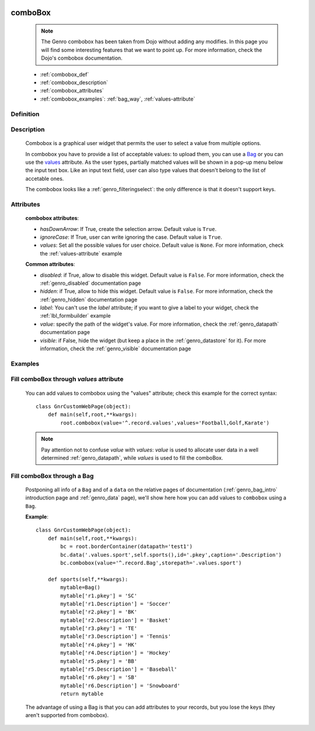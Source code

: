 	.. _genro_combobox:

========
comboBox
========

    .. note:: The Genro combobox has been taken from Dojo without adding any modifies. In this page you will find some interesting features that we want to point up. For more information, check the Dojo's combobox documentation.
    
    * :ref:`combobox_def`
    * :ref:`combobox_description`
    * :ref:`combobox_attributes`
    * :ref:`combobox_examples`: :ref:`bag_way`, :ref:`values-attribute`
    
.. _combobox_def:

Definition
==========

    .. method:: pane.combobox([**kwargs])

.. _combobox_description:

Description
===========

    Combobox is a graphical user widget that permits the user to select a value from multiple options.
    
    In combobox you have to provide a list of acceptable values: to upload them, you can use a Bag_ or you can use the values_ attribute. As the user types, partially matched values will be shown in a pop-up menu below the input text box. Like an input text field, user can also type values that doesn't belong to the list of accetable ones.
    
    The combobox looks like a :ref:`genro_filteringselect`: the only difference is that it doesn't support keys.
    
.. _combobox_attributes:
    
Attributes
==========
    
    **combobox attributes**:
    
    * *hasDownArrow*: If True, create the selection arrow. Default value is ``True``.
    * *ignoreCase*: If True, user can write ignoring the case. Default value is ``True``.
    * *values*: Set all the possible values for user choice. Default value is ``None``. For more information, check the :ref:`values-attribute` example
    
    **Common attributes**:
    
    * *disabled*: if True, allow to disable this widget. Default value is ``False``. For more information, check the :ref:`genro_disabled` documentation page
    * *hidden*: if True, allow to hide this widget. Default value is ``False``. For more information, check the :ref:`genro_hidden` documentation page
    * *label*: You can't use the *label* attribute; if you want to give a label to your widget, check the :ref:`lbl_formbuilder` example
    * *value*: specify the path of the widget's value. For more information, check the :ref:`genro_datapath` documentation page
    * *visible*: if False, hide the widget (but keep a place in the :ref:`genro_datastore` for it). For more information, check the :ref:`genro_visible` documentation page
    
.. _combobox_examples:

Examples
========

    .. _explanation:
    .. _values:
    .. _values-attribute:

Fill comboBox through *values* attribute
==========================================

    You can add values to combobox using the "values" attribute; check this example for the correct syntax::
    
        class GnrCustomWebPage(object):
            def main(self,root,**kwargs):
                root.combobox(value='^.record.values',values='Football,Golf,Karate')

    .. note:: Pay attention not to confuse *value* with *values*: *value* is used to allocate user data in a well determined :ref:`genro_datapath`, while *values* is used to fill the comboBox.

    .. _here:
    .. _Bag:
    .. _bag_way:

Fill comboBox through a Bag
===========================

    Postponing all info of a ``Bag`` and of a ``data`` on the relative pages of documentation (:ref:`genro_bag_intro` introduction page and :ref:`genro_data` page), we'll show here how you can add values to ``combobox`` using a ``Bag``.
    
    **Example**::

        class GnrCustomWebPage(object):
            def main(self,root,**kwargs):
                bc = root.borderContainer(datapath='test1')
                bc.data('.values.sport',self.sports(),id='.pkey',caption='.Description')
                bc.combobox(value='^.record.Bag',storepath='.values.sport')
                
            def sports(self,**kwargs):
                mytable=Bag()
                mytable['r1.pkey'] = 'SC'
                mytable['r1.Description'] = 'Soccer'
                mytable['r2.pkey'] = 'BK'
                mytable['r2.Description'] = 'Basket'
                mytable['r3.pkey'] = 'TE'
                mytable['r3.Description'] = 'Tennis'
                mytable['r4.pkey'] = 'HK'
                mytable['r4.Description'] = 'Hockey'
                mytable['r5.pkey'] = 'BB'
                mytable['r5.Description'] = 'Baseball'
                mytable['r6.pkey'] = 'SB'
                mytable['r6.Description'] = 'Snowboard'
                return mytable
                
    The advantage of using a Bag is that you can add attributes to your records, but you lose the keys (they aren't supported from combobox).
